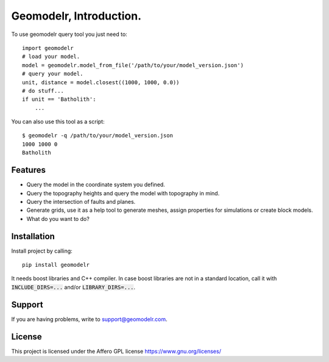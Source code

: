 
Geomodelr, Introduction.
************************
 
To use geomodelr query tool you just need to::

    import geomodelr
    # load your model.
    model = geomodelr.model_from_file('/path/to/your/model_version.json')
    # query your model.
    unit, distance = model.closest((1000, 1000, 0.0))
    # do stuff...
    if unit == 'Batholith':
        ...

You can also use this tool as a script::

    $ geomodelr -q /path/to/your/model_version.json
    1000 1000 0
    Batholith


Features
========
- Query the model in the coordinate system you defined.
- Query the topography heights and query the model with topography in mind.
- Query the intersection of faults and planes.
- Generate grids, use it as a help tool to generate meshes, assign properties for simulations or create block models.
- What do you want to do?

Installation
============
Install project by calling::

    pip install geomodelr

It needs boost libraries and C++ compiler. In case boost libraries are not in a 
standard location, call it with :code:`INCLUDE_DIRS=...` and/or :code:`LIBRARY_DIRS=...`.

Support
=======
If you are having problems, write to support@geomodelr.com.

License
=======
This project is licensed under the Affero GPL license https://www.gnu.org/licenses/


